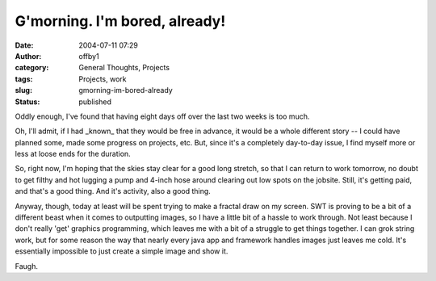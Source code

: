 G'morning.  I'm bored, already!
###############################
:date: 2004-07-11 07:29
:author: offby1
:category: General Thoughts, Projects
:tags: Projects, work
:slug: gmorning-im-bored-already
:status: published

Oddly enough, I've found that having eight days off over the last two
weeks is too much.

Oh, I'll admit, if I had \_known\_ that they would be free in advance,
it would be a whole different story -- I could have planned some, made
some progress on projects, etc. But, since it's a completely day-to-day
issue, I find myself more or less at loose ends for the duration.

So, right now, I'm hoping that the skies stay clear for a good long
stretch, so that I can return to work tomorrow, no doubt to get filthy
and hot lugging a pump and 4-inch hose around clearing out low spots on
the jobsite. Still, it's getting paid, and that's a good thing. And it's
activity, also a good thing.

Anyway, though, today at least will be spent trying to make a fractal
draw on my screen. SWT is proving to be a bit of a different beast when
it comes to outputting images, so I have a little bit of a hassle to
work through. Not least because I don't really 'get' graphics
programming, which leaves me with a bit of a struggle to get things
together. I can grok string work, but for some reason the way that
nearly every java app and framework handles images just leaves me cold.
It's essentially impossible to just create a simple image and show it.

Faugh.
